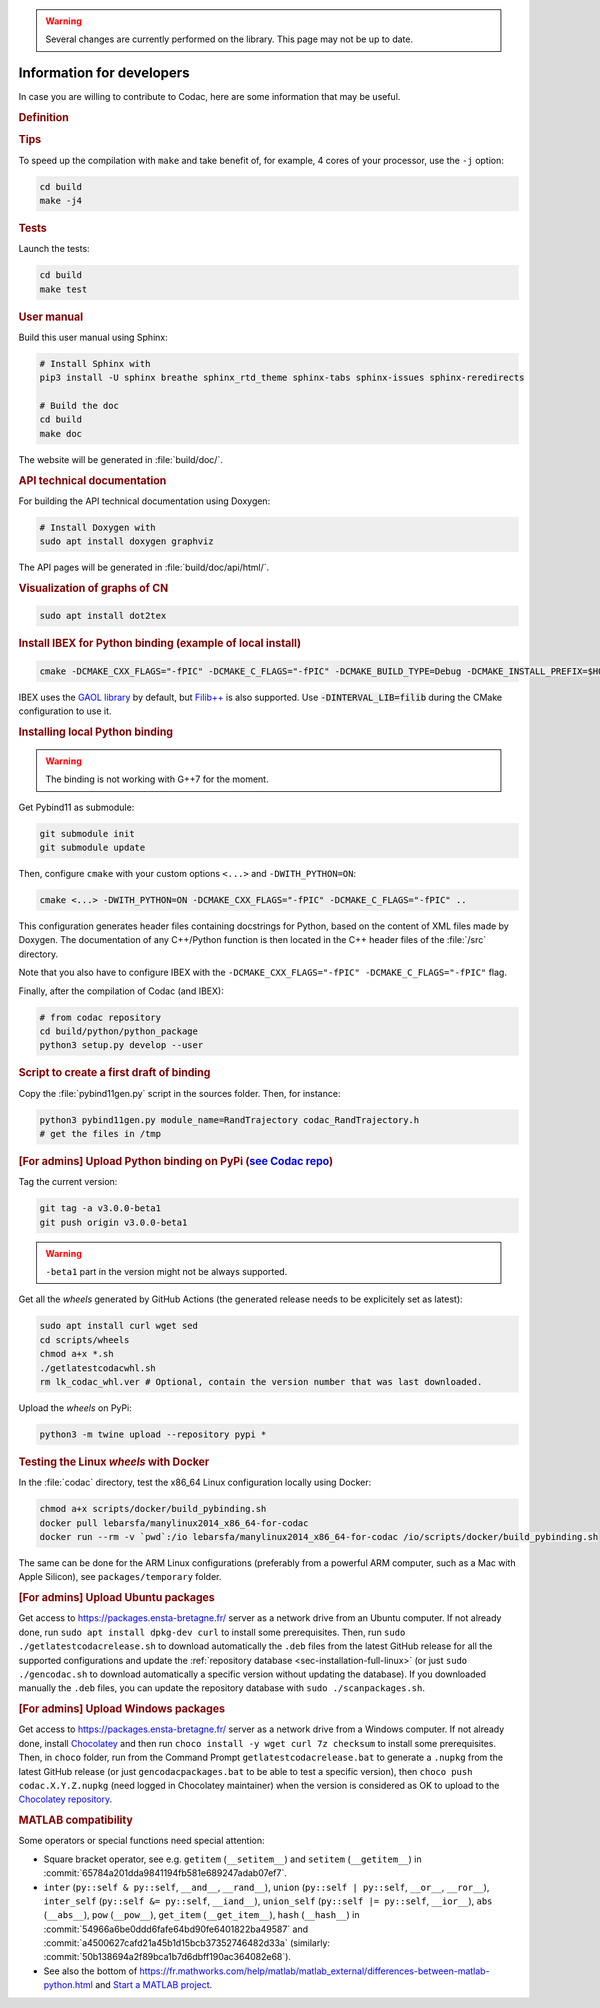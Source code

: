 .. _sec-manual-dev:

.. warning::
  
  Several changes are currently performed on the library.
  This page may not be up to date.

##########################
Information for developers
##########################

In case you are willing to contribute to Codac, here are some information that may be useful.


.. rubric:: Definition

.. rst-class:: fit-page

  CMake supports the following options for development:

  ======================  ======================================================================================
  Option                  Description
  ======================  ======================================================================================
  CMAKE_INSTALL_PREFIX    :ref:`See more <sec-installation-full-linux-cmake>`
  ----------------------  --------------------------------------------------------------------------------------
  CMAKE_BUILD_TYPE        :ref:`See more <sec-installation-full-linux-cmake>`
  ----------------------  --------------------------------------------------------------------------------------
  CMAKE_PREFIX_PATH       :ref:`See more <sec-installation-full-linux-cmake>`
  ----------------------  --------------------------------------------------------------------------------------
  WITH_CAPD=ON            :ref:`See more <sec-extensions-ode>` (not fully supported yet)
  ----------------------  --------------------------------------------------------------------------------------
  BUILD_TESTS             | By default, the tests are not built.
                          | To enable the compilation of tests:

                          .. code-block:: bash

                            cmake <other_cmake_options> -DBUILD_TESTS=ON ..
  ----------------------  --------------------------------------------------------------------------------------
  TEST_EXAMPLES           This will add the execution of the examples in the tests list.

                          .. code-block:: bash

                            cmake <other_cmake_options> -DTEST_EXAMPLES=ON ..
  ----------------------  --------------------------------------------------------------------------------------
  WITH_PYTHON             Note: you need to have ``doxygen`` and Python3 installed on your computer.

                          To enable the compilation of Python binding:

                          .. code-block:: bash

                            cmake <other_cmake_options> -DWITH_PYTHON=ON -DCMAKE_CXX_FLAGS="-fPIC" -DCMAKE_C_FLAGS="-fPIC" ..

                          This configuration generates header files containing docstrings for Python, based on
                          the content of XML files made by Doxygen. The documentation of any C++/Python function
                          is then located in the C++ header files of the :file:`/src` directory.
  ----------------------  --------------------------------------------------------------------------------------
  PYTHON_EXECUTABLE       (optional) Specifies the executable (and version) of Python. For instance:

                          .. code-block:: bash

                            cmake <other_cmake_options> -DPYTHON_EXECUTABLE=/usr/bin/python3.10 ..
  ======================  ======================================================================================



.. rubric:: Tips

To speed up the compilation with ``make`` and take benefit of, for example, 4 cores of your processor, use the ``-j`` option:

.. code-block:: bash
  
  cd build
  make -j4


.. rubric:: Tests

Launch the tests:

.. code-block:: bash

  cd build
  make test


.. rubric:: User manual

Build this user manual using Sphinx:

.. sudo apt install python3-sphinx
.. sudo python3 -m pip install sphinx_rtd_theme sphinx-tabs

.. code-block:: bash
  
  # Install Sphinx with
  pip3 install -U sphinx breathe sphinx_rtd_theme sphinx-tabs sphinx-issues sphinx-reredirects

  # Build the doc
  cd build
  make doc

The website will be generated in :file:`build/doc/`.


.. rubric:: API technical documentation

For building the API technical documentation using Doxygen:

.. code-block:: bash

  # Install Doxygen with
  sudo apt install doxygen graphviz

The API pages will be generated in :file:`build/doc/api/html/`.

.. rubric:: Visualization of graphs of CN


.. code-block:: bash

  sudo apt install dot2tex


.. rubric:: Install IBEX for Python binding (example of local install)

.. code-block:: bash
  
  cmake -DCMAKE_CXX_FLAGS="-fPIC" -DCMAKE_C_FLAGS="-fPIC" -DCMAKE_BUILD_TYPE=Debug -DCMAKE_INSTALL_PREFIX=$HOME/ibex-lib/build_install ..

IBEX uses the `GAOL library <http://frederic.goualard.net/#research-software>`_ by default, but `Filib++ <http://www2.math.uni-wuppertal.de/wrswt/preprints/prep_01_4.pdf>`_ is also supported. Use :code:`-DINTERVAL_LIB=filib` during the CMake configuration to use it.


.. rubric:: Installing local Python binding

.. warning::

  The binding is not working with G++7 for the moment. 

Get Pybind11 as submodule:

.. code-block:: bash
  
  git submodule init
  git submodule update

Then, configure ``cmake`` with your custom options ``<...>`` and ``-DWITH_PYTHON=ON``:

.. code-block:: bash
  
  cmake <...> -DWITH_PYTHON=ON -DCMAKE_CXX_FLAGS="-fPIC" -DCMAKE_C_FLAGS="-fPIC" ..

This configuration generates header files containing docstrings for Python, based on
the content of XML files made by Doxygen. The documentation of any C++/Python function
is then located in the C++ header files of the :file:`/src` directory.

Note that you also have to configure IBEX with the ``-DCMAKE_CXX_FLAGS="-fPIC" -DCMAKE_C_FLAGS="-fPIC"`` flag.

Finally, after the compilation of Codac (and IBEX):

.. code-block:: bash
  
  # from codac repository
  cd build/python/python_package
  python3 setup.py develop --user


.. rubric:: Script to create a first draft of binding

Copy the :file:`pybind11gen.py` script in the sources folder. Then, for instance:

.. code-block:: bash
  
  python3 pybind11gen.py module_name=RandTrajectory codac_RandTrajectory.h
  # get the files in /tmp


.. rubric:: [For admins] Upload Python binding on PyPi (`see Codac repo <https://pypi.org/project/codac/>`_)

Tag the current version:

.. code-block:: bash

  git tag -a v3.0.0-beta1
  git push origin v3.0.0-beta1

.. warning::

  | ``-beta1`` part in the version might not be always supported.

Get all the *wheels* generated by GitHub Actions (the generated release needs to be explicitely set as latest):

.. code-block:: bash

  sudo apt install curl wget sed
  cd scripts/wheels
  chmod a+x *.sh
  ./getlatestcodacwhl.sh
  rm lk_codac_whl.ver # Optional, contain the version number that was last downloaded.

Upload the *wheels* on PyPi:

.. code-block:: bash

  python3 -m twine upload --repository pypi *


.. rubric:: Testing the Linux *wheels* with Docker

In the :file:`codac` directory, test the x86_64 Linux configuration locally using Docker:

.. code-block:: bash

  chmod a+x scripts/docker/build_pybinding.sh
  docker pull lebarsfa/manylinux2014_x86_64-for-codac
  docker run --rm -v `pwd`:/io lebarsfa/manylinux2014_x86_64-for-codac /io/scripts/docker/build_pybinding.sh
  
The same can be done for the ARM Linux configurations (preferably from a powerful ARM computer, such as a Mac with Apple Silicon), see ``packages/temporary`` folder.


.. rubric:: [For admins] Upload Ubuntu packages

Get access to https://packages.ensta-bretagne.fr/ server as a network drive from an Ubuntu computer. If not already done, run ``sudo apt install dpkg-dev curl`` to install some prerequisites. Then, run ``sudo ./getlatestcodacrelease.sh`` to download automatically the ``.deb`` files from the latest GitHub release for all the supported configurations and update the :ref:`repository database <sec-installation-full-linux>` (or just ``sudo ./gencodac.sh`` to download automatically a specific version without updating the database). If you downloaded manually the ``.deb`` files, you can update the repository database with ``sudo ./scanpackages.sh``.


.. rubric:: [For admins] Upload Windows packages

Get access to https://packages.ensta-bretagne.fr/ server as a network drive from a Windows computer. If not already done, install `Chocolatey <https://chocolatey.org/install>`_ and then run ``choco install -y wget curl 7z checksum`` to install some prerequisites. Then, in ``choco`` folder, run from the Command Prompt ``getlatestcodacrelease.bat`` to generate a ``.nupkg`` from the latest GitHub release (or just ``gencodacpackages.bat`` to be able to test a specific version), then ``choco push codac.X.Y.Z.nupkg`` (need logged in Chocolatey maintainer) when the version is considered as OK to upload to the `Chocolatey repository <https://community.chocolatey.org/packages/codac/>`_.


.. rubric:: MATLAB compatibility

Some operators or special functions need special attention:

* Square bracket operator, see e.g. ``getitem`` (``__setitem__``) and ``setitem`` (``__getitem__``) in :commit:`65784a201dda9841194fb581e689247adab07ef7`.
* ``inter`` (``py::self & py::self``, ``__and__``, ``__rand__``), ``union`` (``py::self | py::self``, ``__or__``, ``__ror__``), ``inter_self`` (``py::self &= py::self``, ``__iand__``), ``union_self`` (``py::self |= py::self``, ``__ior__``), ``abs`` (``__abs__``), ``pow`` (``__pow__``), ``get_item`` (``__get_item__``), ``hash`` (``__hash__``) in :commit:`54966a6be0ddd6fafe64bd90fe6401822ba49587` and :commit:`a4500627cafd21a45b1d15bcb37352746482d33a` (similarly: :commit:`50b138694a2f89bca1b7d6dbff190ac364082e68`).
* See also the bottom of https://fr.mathworks.com/help/matlab/matlab_external/differences-between-matlab-python.html and `Start a MATLAB project <../install/04-start-matlab-project.html>`_.
